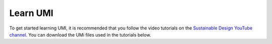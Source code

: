 Learn UMI
=========

To get started learning UMI, it is recommended that you follow the video tutorials on the `Sustainable Design YouTube channel <https://www.youtube.com/playlist?list=PLNaYqZje2xMPJnemVtNmwOv4WRWPiimej>`__. You can download the UMi files used in the tutorials below.


.. only:: html

   :download:`Tutorial 01 \| Installation <./Newproject.umi>` 
   
   :download:`Tutorial 02 \| Model and FAR <./Far.umi>` 
   
   :download:`Tutorial 03 \| Operational Energy <./Operationalenergy.umi>` 
   
   :download:`Tutorial 04 \| Embodied Energy <./Embodiedenergy.umi>` 
   
   :download:`Tutorial 05 \| Mobility <./Mobility.umi>` 
   
   :download:`Tutorial 06 \| Results Viewer <./Data.umi>` 

